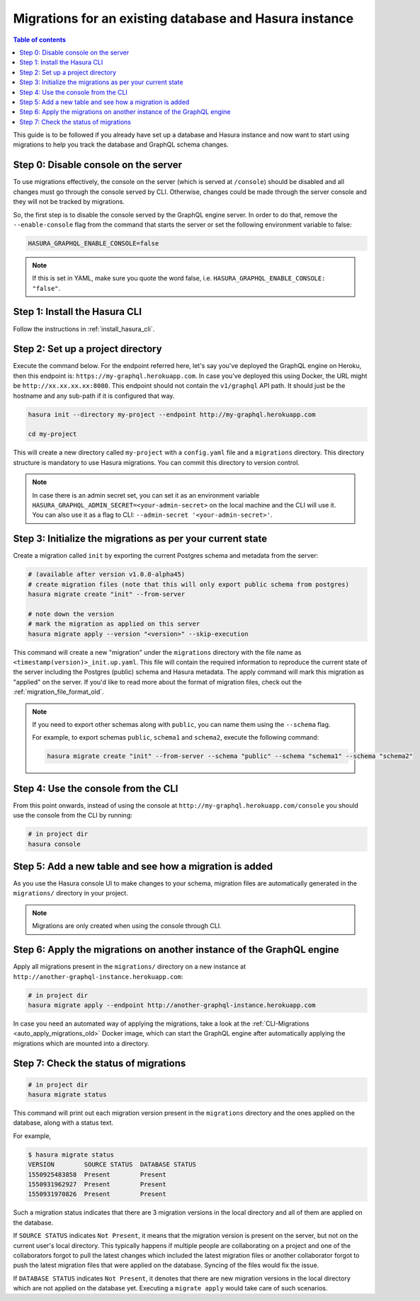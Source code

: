 .. meta::
   :description: Manage migrations on an existing database and Hasura instance
   :keywords: hasura, docs, migration, existing database

.. _migrations_existing_db_old:

Migrations for an existing database and Hasura instance
=======================================================

.. contents:: Table of contents
  :backlinks: none
  :depth: 1
  :local:

This guide is to be followed if you already have set up a database and Hasura
instance and now want to start using migrations to help you track the database
and GraphQL schema changes.

Step 0: Disable console on the server
-------------------------------------

To use migrations effectively, the console on the server (which is served at
``/console``) should be disabled and all changes must go through the console
served by CLI. Otherwise, changes could be made through the server console and
they will not be tracked by migrations.

So, the first step is to disable the console served by the GraphQL engine server. In
order to do that, remove the ``--enable-console`` flag from the command that starts
the server or set the following environment variable to false:

.. code-block:: bash

   HASURA_GRAPHQL_ENABLE_CONSOLE=false

.. note::

   If this is set in YAML, make sure you quote the word false, i.e.
   ``HASURA_GRAPHQL_ENABLE_CONSOLE: "false"``.

Step 1: Install the Hasura CLI
------------------------------

Follow the instructions in :ref:`install_hasura_cli`.

Step 2: Set up a project directory
----------------------------------

Execute the command below. For the endpoint referred here, let's say you've
deployed the GraphQL engine on Heroku, then this endpoint is:
``https://my-graphql.herokuapp.com``. In case you've deployed this using Docker,
the URL might be ``http://xx.xx.xx.xx:8080``. This endpoint should not contain
the ``v1/graphql`` API path. It should just be the hostname and any
sub-path if it is configured that way. 

.. code-block:: bash

  hasura init --directory my-project --endpoint http://my-graphql.herokuapp.com

  cd my-project

This will create a new directory called ``my-project`` with a ``config.yaml``
file and a ``migrations`` directory. This directory structure is mandatory to use
Hasura migrations. You can commit this directory to version control.

.. note::

   In case there is an admin secret set, you can set it as an environment
   variable ``HASURA_GRAPHQL_ADMIN_SECRET=<your-admin-secret>`` on the local
   machine and the CLI will use it. You can also use it as a flag to CLI:
   ``--admin-secret '<your-admin-secret>'``.

Step 3: Initialize the migrations as per your current state
-----------------------------------------------------------

Create a migration called ``init`` by exporting the current Postgres schema and
metadata from the server:

.. code-block:: bash

   # (available after version v1.0.0-alpha45)
   # create migration files (note that this will only export public schema from postgres)
   hasura migrate create "init" --from-server

   # note down the version
   # mark the migration as applied on this server
   hasura migrate apply --version "<version>" --skip-execution


This command will create a new "migration" under the ``migrations`` directory
with the file name as ``<timestamp(version)>_init.up.yaml``. This file will
contain the required information to reproduce the current state of the server
including the Postgres (public) schema and Hasura metadata. The apply command
will mark this migration as "applied" on the server. If you'd like to read more
about the format of migration files, check out the :ref:`migration_file_format_old`.

.. note::

  If you need to export other schemas along with ``public``, you can name them using the
  ``--schema`` flag. 
  
  For example, to export schemas ``public``, ``schema1`` and ``schema2``,
  execute the following command:

  .. code-block:: bash

     hasura migrate create "init" --from-server --schema "public" --schema "schema1" --schema "schema2"

Step 4: Use the console from the CLI
------------------------------------

From this point onwards, instead of using the console at
``http://my-graphql.herokuapp.com/console`` you should use the console from the CLI
by running:

.. code-block:: bash

   # in project dir
   hasura console

Step 5: Add a new table and see how a migration is added
--------------------------------------------------------

As you use the Hasura console UI to make changes to your schema, migration files are automatically generated
in the ``migrations/`` directory in your project.

.. note::

   Migrations are only created when using the console through CLI.

Step 6: Apply the migrations on another instance of the GraphQL engine
----------------------------------------------------------------------

Apply all migrations present in the ``migrations/`` directory on a new
instance at ``http://another-graphql-instance.herokuapp.com``:

.. code-block:: bash

   # in project dir
   hasura migrate apply --endpoint http://another-graphql-instance.herokuapp.com

In case you need an automated way of applying the migrations, take a look at the
:ref:`CLI-Migrations <auto_apply_migrations_old>` Docker image, which can start the
GraphQL engine after automatically applying the migrations which are
mounted into a directory.  

Step 7: Check the status of migrations
--------------------------------------

.. code-block:: bash

   # in project dir
   hasura migrate status

This command will print out each migration version present in the ``migrations``
directory and the ones applied on the database, along with a status text.

For example,

.. code-block:: bash

   $ hasura migrate status
   VERSION        SOURCE STATUS  DATABASE STATUS
   1550925483858  Present        Present
   1550931962927  Present        Present
   1550931970826  Present        Present

Such a migration status indicates that there are 3 migration versions in the
local directory and all of them are applied on the database.

If ``SOURCE STATUS`` indicates ``Not Present``, it means that the migration
version is present on the server, but not on the current user's local directory.
This typically happens if multiple people are collaborating on a project and one
of the collaborators forgot to pull the latest changes which included the latest
migration files or another collaborator forgot to push the latest migration
files that were applied on the database. Syncing of the files would fix the
issue.

If ``DATABASE STATUS`` indicates ``Not Present``, it denotes that there are new
migration versions in the local directory which are not applied on the database
yet. Executing a ``migrate apply`` would take care of such scenarios.
